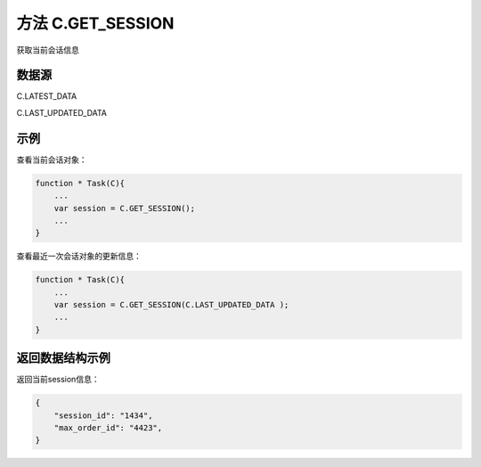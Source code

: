 .. _s_get_session:

方法 C.GET_SESSION 
==================================

获取当前会话信息

.. js:function:: GET_SESSION(from)

    :param object from: 数据源。
    :returns: 返回当前会话对象。

数据源
----------------------------------

C.LATEST_DATA

C.LAST_UPDATED_DATA 

示例
----------------------------------

查看当前会话对象：

.. code-block:: javascript

    function * Task(C){
        ...
        var session = C.GET_SESSION();
        ...
    }

查看最近一次会话对象的更新信息：

.. code-block:: javascript

    function * Task(C){
        ...
        var session = C.GET_SESSION(C.LAST_UPDATED_DATA );
        ...
    }

返回数据结构示例
----------------------------------

返回当前session信息：

.. code-block:: javascript

    {
        "session_id": "1434",
        "max_order_id": "4423",
    }